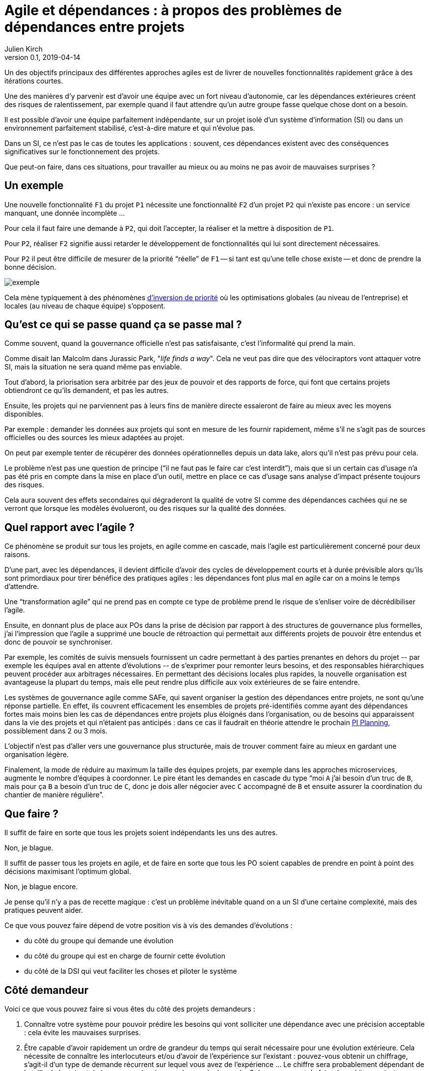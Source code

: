 = Agile et dépendances{nbsp}: à propos des problèmes de dépendances entre projets
Julien Kirch
v0.1, 2019-04-14
:article_lang: fr

Un des objectifs principaux des différentes approches agiles est de livrer de nouvelles fonctionnalités rapidement grâce à des itérations courtes.

Une des manières d'y parvenir est d'avoir une équipe avec un fort niveau d'autonomie, car les dépendances extérieures créent des risques de ralentissement, par exemple quand il faut attendre qu'un autre groupe fasse quelque chose dont on a besoin.

Il est possible d'avoir une équipe parfaitement indépendante, sur un projet isolé d'un système d'information (SI) ou dans un environnement parfaitement stabilisé, c'est-à-dire mature et qui n'évolue pas.

Dans un SI, ce n'est pas le cas de toutes les applications :
souvent, ces dépendances existent avec des conséquences significatives sur le fonctionnement des projets.

Que peut-on faire, dans ces situations, pour travailler au mieux ou au moins ne pas avoir de mauvaises surprises{nbsp}?

== Un exemple

Une nouvelle fonctionnalité `F1` du projet `P1` nécessite une fonctionnalité `F2` d'un projet `P2` qui n'existe pas encore : un service manquant, une donnée incomplète{nbsp}…

Pour cela il faut faire une demande à `P2`, qui doit l'accepter, la réaliser et la mettre à disposition de `P1`.

Pour `P2`, réaliser `F2` signifie aussi retarder le développement de fonctionnalités qui lui sont directement nécessaires.

Pour `P2` il peut être difficile de mesurer de la priorité "`réelle`" de `F1` -- si tant est qu'une telle chose existe -- et donc de prendre la bonne décision.

image::exemple.png[align="center"]

Cela mène typiquement à des phénomènes link:https://fr.wikipedia.org/wiki/Inversion_de_priorité[d'inversion de priorité] où les optimisations globales (au niveau de l'entreprise) et locales (au niveau de chaque équipe) s'opposent.

== Qu'est ce qui se passe quand ça se passe mal{nbsp}?

Comme souvent, quand la gouvernance officielle n'est pas satisfaisante, c'est l'informalité qui prend la main.

Comme disait Ian Malcolm dans Jurassic Park, "_life finds a way_".
Cela ne veut pas dire que des vélociraptors vont attaquer votre SI, mais la situation ne sera quand même pas enviable.

Tout d'abord, la priorisation sera arbitrée par des jeux de pouvoir et des rapports de force, qui font que certains projets obtiendront ce qu'ils demandent, et pas les autres.

Ensuite, les projets qui ne parviennent pas à leurs fins de manière directe essaieront de faire au mieux avec les moyens disponibles.

Par exemple : demander les données aux projets qui sont en mesure de les fournir rapidement, même s'il ne s'agit pas de sources officielles ou des sources les mieux adaptées au projet.

On peut par exemple tenter de récupérer des données opérationnelles depuis un data lake, alors qu'il n'est pas prévu pour cela.

Le problème n'est pas une question de principe ("`il ne faut pas le faire car c'est interdit`"), mais que si un certain cas d'usage n'a pas été pris en compte dans la mise en place d'un outil, mettre en place ce cas d'usage sans analyse d'impact présente toujours des risques.

Cela aura souvent des effets secondaires qui dégraderont la qualité de votre SI comme des dépendances cachées qui ne se verront que lorsque les modèles évolueront, ou des risques sur la qualité des données.

== Quel rapport avec l'agile{nbsp}?

Ce phénomène se produit sur tous les projets, en agile comme en cascade, mais l'agile est particulièrement concerné pour deux raisons.

D'une part, avec les dépendances, il devient difficile d'avoir des cycles de développement courts et à durée prévisible alors qu'ils sont primordiaux pour tirer bénéfice des pratiques agiles : les dépendances font plus mal en agile car on a moins le temps d'attendre.

Une "`transformation agile`" qui ne prend pas en compte ce type de problème prend le risque de s'enliser voire de décrédibiliser l'agile.

Ensuite, en donnant plus de place aux POs dans la prise de décision par rapport à des structures de gouvernance plus formelles, j'ai l'impression que l'agile a supprimé une boucle de rétroaction qui permettait aux différents projets de pouvoir être entendus et donc de pouvoir se synchroniser.

Par exemple, les comités de suivis mensuels fournissent un cadre permettant à des parties prenantes en dehors du projet{nbsp}-- par exemple les équipes aval en attente d'évolutions{nbsp}-- de s'exprimer pour remonter leurs besoins, et des responsables hiérarchiques peuvent procéder aux arbitrages nécessaires.
En permettant des décisions locales plus rapides, la nouvelle organisation est avantageuse la plupart du temps, mais elle peut rendre plus difficile aux voix extérieures de se faire entendre.

Les systèmes de gouvernance agile comme SAFe, qui savent organiser la gestion des dépendances entre projets, ne sont qu'une réponse partielle.
En effet, ils couvrent efficacement les ensembles de projets pré-identifiés comme ayant des dépendances fortes mais moins bien les cas de dépendances entre projets plus éloignés dans l'organisation, ou de besoins qui apparaissent dans la vie des projets et qui n'étaient pas anticipés : dans ce cas il faudrait en théorie attendre le prochain link:https://www.scaledagileframework.com/program-increment/[PI Planning], possiblement dans 2 ou 3 mois.

L'objectif n'est pas d'aller vers une gouvernance plus structurée, mais de trouver comment faire au mieux en gardant une organisation légère.

Finalement, la mode de réduire au maximum la taille des équipes projets, par exemple dans les approches microservices, augmente le nombre d'équipes à coordonner.
Le pire étant les demandes en cascade du type "`moi `A` j'ai besoin d'un truc de `B`, mais pour ça `B` a besoin d'un truc de `C`, donc je dois aller négocier avec `C` accompagné de `B` et ensuite assurer la coordination du chantier de manière régulière`".

== Que faire{nbsp}?

Il suffit de faire en sorte que tous les projets soient indépendants les uns des autres.

Non, je blague.

Il suffit de passer tous les projets en agile, et de faire en sorte que tous les PO soient capables de prendre en point à point des décisions maximisant l'optimum global.

Non, je blague encore.

Je pense qu'il n'y a pas de recette magique : c'est un problème inévitable quand on a un SI d'une certaine complexité, mais des pratiques peuvent aider.

Ce que vous pouvez faire dépend de votre position vis à vis des demandes d'évolutions{nbsp}:

* du côté du groupe qui demande une évolution
* du côté du groupe qui est en charge de fournir cette évolution
* du côté de la DSI qui veut faciliter les choses et piloter le système

== Côté demandeur

Voici ce que vous pouvez faire si vous êtes du côté des projets demandeurs{nbsp}:

. Connaître votre système pour pouvoir prédire les besoins qui vont solliciter une dépendance avec une précision acceptable : cela évite les mauvaises surprises.
. Être capable d'avoir rapidement un ordre de grandeur du temps qui serait nécessaire pour une évolution extérieure.
Cela nécessite de connaître les interlocuteurs et/ou d'avoir de l'expérience sur l'existant : pouvez-vous obtenir un chiffrage, s'agit-il d'un type de demande récurrent sur lequel vous avez de l'expérience{nbsp}…
Le chiffre sera probablement dépendant de la taille du besoin et de la personne à qui vous adressez la demande.
Cela vous permet de faire des arbitrages (est-ce-qu'on laisse tomber si c'est trop long{nbsp}?) et de mieux planifier.

Le premier point nécessite que les POs aient une certaine connaissance du périmètre du système sur lequel ils ou elles travaillent,
par exemple grosso-modo quelles sont les données dont le système dispose et/ou de défricher les sujets en amont avec les personnes qui développent.

Sans aller jusqu'à parler de cartographie fonctionnelle, disposer d'une représentation lisible des données du système peut être ici bien utile.

== Côté fournisseur

Le mieux côté fournisseur est d'avoir de la disponibilité pour les demandes des projets,
sous forme de temps disponible et de souplesse dans le planning.

Cela peut même être une partie essentielle de votre activité, par exemple si votre périmètre correspond à une activité de référentiel.

Si les priorités ne permettent pas de réaliser les demandes extérieures dans des délais courts,
essayer au moins de répondre rapidement aux questions de planning pour donner de la visibilité pour permettre aux projet demandeurs de s'organiser, et d'expliquer vos choix.

Si l'organisation ne vous permet pas d'arbitrer les priorités vous-même, tout ce que vous pouvez faire est d'essayer de faciliter la prise de décision, par exemple en fournissant des estimations.

== Côté DSI

La DSI peut faire de nombreuses choses dans ce domaine, du plus simple au plus difficile :

. Suivre les demandes d'évolutions transverses pour être capable d'évaluer l'importance du sujet : est-ce-qu'il arrive souvent, à quels endroits dans le SI{nbsp}…{nbsp}?
. Faire en sorte que des services existants déjà exposés soient désignés et exposés de manière à être facilement utilisables par les autres applications (mais sans tomber dans le surdesign : la réutilisabilité est toujours difficile à anticiper){nbsp};
. Influer sur la gouvernance pour faire en sorte que les projets puissent obtenir rapidement des arbitrages : la priorisation des sujets n'est pas forcément dans le périmètre de la DSI, mais elle peut aider à ce que les décisions soient prises{nbsp};
. Faciliter le développement des nouvelles demandes sur les parties qui ne sont pas dans le périmètre des projets, par exemple la capacité à fournir des environnements de test pendant les phases de mise au point{nbsp};
. Mettre en avant les besoins de migration et de décommissionnement pour qu'ils soient pris en compte, car fournir une nouvelle version N+1 d'un service, cela veut dire une version supplémentaire à maintenir jusqu'à ce que les consommateurs des versions précédentes N, N-1{nbsp}… décident de se mettre à jour{nbsp};
. Essayer de piloter la décentralisation des projets / données / services pour limiter le nombre d'interlocuteurs à contacter (et éviter les demandes en cascades comme vu plus haut). Un peu de centralisation sur les données de référence en les structurant dans des référentiels permet par exemple de faciliter les choses.

Le dernier point est primordial : il faut que vos projets soient adaptés à votre capacité à faire des choix et à les mettre en œuvre.

Bien entendu, il n'est pas possible de mener de front tous ces chantiers mais il faut prioriser ceux qui sont les mieux adaptés à votre contexte et aux moyens disponibles.

== Côté demandeur

Pour les développements inter-projets d'une certaine taille, le processus d'arbitrage doit reposer sur l'entité qui dirige le projet -- celle qu'on appelle souvent "`le métier`" -- car c'est elle qui a la connaissance et la légitimité pour le faire.

Cela signifie qu'elle doit s'approprier ce sujet, et trouver une manière de le traiter.

Pour les demandes de taille réduite qui ne portent pas à conséquence sur les plannings, les décisions peuvent être déléguées aux projets.
Cela permet de cantonner le coût des décisions tout en limitant l'impact des erreurs.

Mais pour les adhérences de plus grande taille, cela ne fonctionne pas.

Dans le cas idéal, les différents domaines impliqués ont l'habitude de travailler ensemble, et sauront prioriser les demandes d'une manière qui soit acceptable aux différentes parties prenantes.
En principe, si deux projets dépendants de deux domaines différents ont à travailler ensemble, c'est parce que les domaines correspondants ont des liens.

Dans le cas contraire, cela peut signifier que différentes branches doivent apprendre à travailler ensemble pour des raisons d'IT, alors qu'elles n'ont que rarement à le faire par ailleurs.

Par expérience, cet apprentissage est souvent difficile, en particulier lorsqu'une des branches a plus d'intérêt que les autres à cette "`collaboration`".

C'est par exemple le cas lorsque le marketing a besoin de données de l'ensemble du SI pour alimenter son CRM ou sa BI, alors que les autres branches n'en tirent qu'un bénéfice indirect.

Ce type de dépendance doit être identifié lors du cadrage d'un projet et la question doit être traitée avant de lancer les développements, surtout si le niveau de dépendance est important.
Un outil comme la link:https://fr.wikipedia.org/wiki/Value_stream_mapping[cartographie des chaînes de valeur] peut vous y aider.

Il ne s'agit pas seulement de prioriser les tâches déjà identifiées dans les calendriers des différents projets, mais aussi de définir des modalités d'arbitrage efficace (qui peut décider de quoi dans quelles instances{nbsp}?) pour les situations non encore prévues.
L'objectif est d'éviter de solliciter l'avis de la direction générale chaque fois qu'il faut ajouter un champ d'une donnée dans un service.

Si on juge que les réponses ne sont pas compatibles avec les contraintes existantes comme le planning prévisionnel du projet, il peut être nécessaire de recadrer les projets.

== En conclusion

Rappelez-vous que la vitesse d'évolution d'un système est limitée par le composant qui bouge le moins vite.
Dans mon expérience, c'est souvent la gestion des dépendances qui est en cause.

Ayez le courage de mesurer vos TTM réels, c'est à dire ceux qui prennent en compte toute la chaîne de dépendance et pas seulement les développements propres à chaque projet.

Ensuite vous pourrez commencer à traiter le problème de dépendance qui est le plus douloureux pour vous, en vous inspirant des idées de l'article.

Le mieux, à court et moyen terme, est d'adapter vos projets à votre organisation, quitte à renoncer à certains projets ou à certaines approches, car l'inverse ne fonctionnera pas.